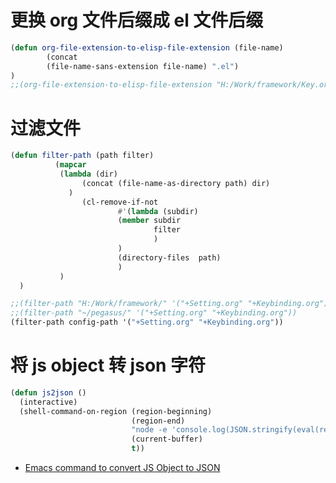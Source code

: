 * 更换 org 文件后缀成 el 文件后缀
#+begin_src emacs-lisp
(defun org-file-extension-to-elisp-file-extension (file-name)
        (concat
        (file-name-sans-extension file-name) ".el")
)
;;(org-file-extension-to-elisp-file-extension "H:/Work/framework/Key.org")
#+end_src
* 过滤文件
#+begin_src emacs-lisp
(defun filter-path (path filter)
          (mapcar
           (lambda (dir)
                (concat (file-name-as-directory path) dir)
             )
                (cl-remove-if-not
                        #'(lambda (subdir)
                        (member subdir
                                filter
                                )
                        )
                        (directory-files  path)
                        )
           )
  )

;;(filter-path "H:/Work/framework/" '("+Setting.org" "+Keybinding.org"))
;;(filter-path "~/pegasus/" '("+Setting.org" "+Keybinding.org"))
(filter-path config-path '("+Setting.org" "+Keybinding.org"))

#+end_src
* 将 js object 转 json 字符
#+begin_src emacs-lisp
(defun js2json ()
  (interactive)
  (shell-command-on-region (region-beginning)
                           (region-end)
                           "node -e 'console.log(JSON.stringify(eval(require(\"fs\").readFileSync(0, \"utf-8\"))))'"
                           (current-buffer)
                           t))
#+end_src
- [[https://stackoverflow.com/questions/44006287/emacs-command-to-convert-js-object-to-json][Emacs command to convert JS Object to JSON]]

